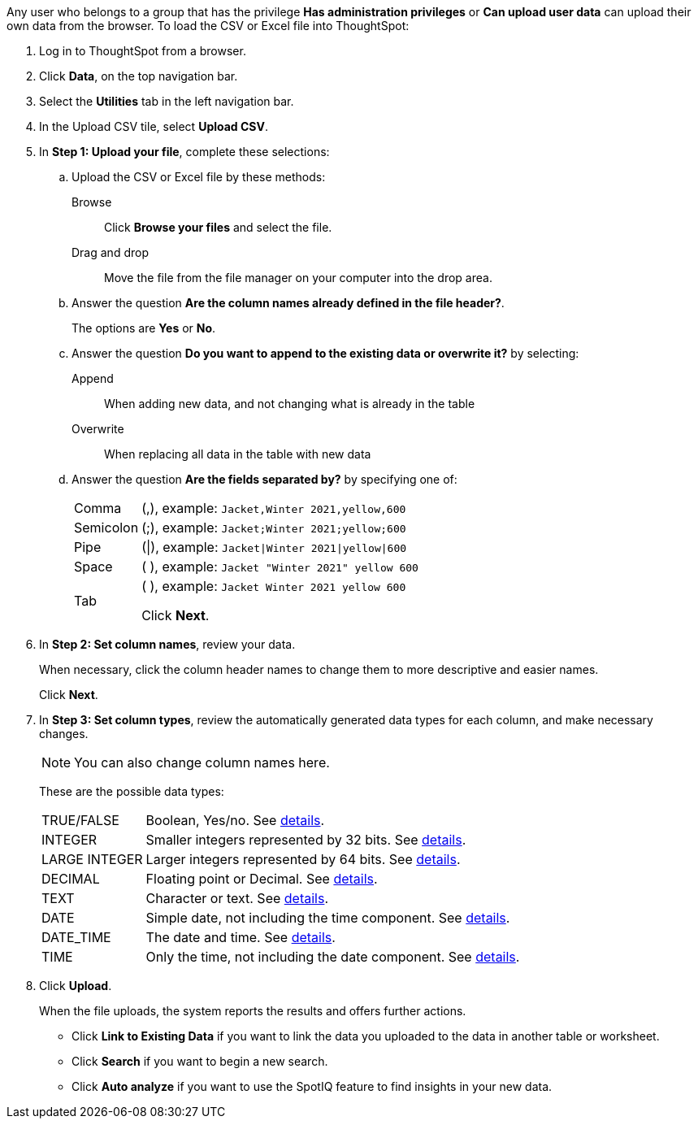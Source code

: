 Any user who belongs to a group that has the privilege *Has administration privileges* or *Can upload user data* can upload their own data from the browser.
To load the CSV or Excel file into ThoughtSpot:

. Log in to ThoughtSpot from a browser.
. Click *Data*, on the top navigation bar.
. Select the *Utilities* tab in the left navigation bar.
. In the Upload CSV tile, select *Upload CSV*.

. In *Step 1: Upload your file*, complete these selections:

 .. Upload the CSV or Excel file by these methods:
+
Browse:: Click *Browse your files* and select the file.
+
Drag and drop:: Move the file from the file manager on your computer into the drop area.
 .. Answer the question *Are the column names already defined in the file header?*.
+
The options are *Yes* or *No*.

 .. Answer the question *Do you want to append to the existing data or overwrite it?* by selecting:
+
Append:: When adding new data, and not changing what is already in the table
+
Overwrite:: When replacing all data in the table with new data

 .. Answer the question *Are the fields separated by?* by specifying one of:
+
[horizontal]
Comma:: (,), example: `Jacket,Winter 2021,yellow,600`
Semicolon:: (;), example: `Jacket;Winter 2021;yellow;600`
Pipe:: (|), example: `Jacket|Winter 2021|yellow|600`
Space:: ( ), example: `Jacket "Winter 2021" yellow 600`
Tab:: (	), example: `Jacket	Winter 2021	yellow	600`
+
Click *Next*.

. In *Step 2: Set column names*, review your data.
+
When necessary, click the column header names to change them to more descriptive and easier names.
+
Click *Next*.

. In *Step 3: Set column types*, review the automatically generated data types for each column, and make necessary changes.
+
NOTE: You can also change column names here.
+
These are the possible data types:
+
[horizontal]
TRUE/FALSE:: Boolean, Yes/no. See xref:data-types.adoc#boolean[details].
INTEGER:: Smaller integers represented by 32 bits. See xref:data-types.adoc#integer[details].
LARGE INTEGER:: Larger integers represented by 64 bits. See xref:data-types.adoc#integer[details].
DECIMAL:: Floating point or Decimal. See xref:data-types.adoc#decimal[details].
TEXT:: Character or text. See xref:data-types.adoc#text[details].
DATE:: Simple date, not including the time component. See xref:data-types.adoc#date[details].
DATE_TIME:: The date and time.  See xref:data-types.adoc#date[details].
TIME:: Only the time, not including the date component.  See xref:data-types.adoc#date[details].

. Click *Upload*.
+
When the file uploads, the system reports the results and offers further actions.

 ** Click *Link to Existing Data* if you want to link the data you uploaded to the data in another table or worksheet.
 ** Click *Search* if you want to begin a new search.
 ** Click *Auto analyze* if you want to use the SpotIQ feature to find insights in your new data.
